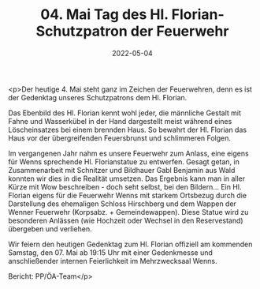 #+TITLE: 04. Mai Tag des Hl. Florian- Schutzpatron der Feuerwehr
#+DATE: 2022-05-04
#+FACEBOOK_URL: https://facebook.com/ffwenns/posts/7486867591388301

<p>Der heutige 4. Mai steht ganz im Zeichen der Feuerwehren, denn es ist der Gedenktag unseres Schutzpatrons dem Hl. Florian. 

Das Ebenbild des Hl. Florian kennt wohl jeder, die männliche Gestalt mit Fahne und Wasserkübel in der Hand dargestellt meist während eines Löscheinsatzes bei einem brennden Haus. 
So bewahrt der Hl. Florian das Haus vor der übergreifenden Feuersbrunst und schlimmeren Folgen.

Im vergangenen Jahr nahm es unsere Feuerwehr zum Anlass, eine eigens für Wenns sprechende Hl. Florianstatue zu entwerfen. Gesagt getan, in Zusammenarbeit mit Schnitzer und Bildhauer Gabl Benjamin aus Wald konnten wir dies in die Realität umsetzen. Das Ergebnis kann man in aller Kürze mit Wow beschreiben - doch seht selbst, bei den Bildern... Ein Hl. Florian eigens für die Feuerwehr Wenns mit starkem Ortsbezug durch die Darstellung des ehemaligen Schloss Hirschberg und dem Wappen der Wenner Feuerwehr (Korpsabz. + Gemeindewappen). 
Diese Statue wird zu besonderen Anlässen (wie Hochzeit oder Wechsel in den Reservestand) übergeben und verliehen. 

Wir feiern den heutigen Gedenktag zum Hl. Florian offiziell am kommenden Samstag, den 07. Mai ab 19:15 Uhr mit einer Gedenkmesse und anschließender internen Feierlichkeit im Mehrzwecksaal Wenns. 


Bericht: PP/ÖA-Team</p>
